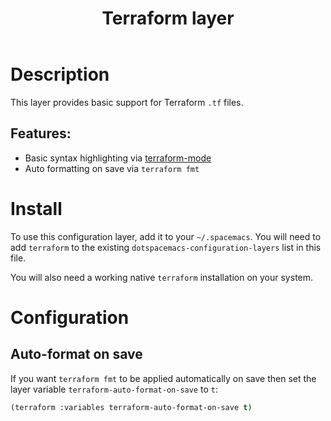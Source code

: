 #+TITLE: Terraform layer

[[file:img/terraform.png]]

* Table of Contents                     :TOC_5_gh:noexport:
- [[#description][Description]]
  - [[#features][Features:]]
- [[#install][Install]]
- [[#configuration][Configuration]]
  - [[#auto-format-on-save][Auto-format on save]]

* Description
This layer provides basic support for Terraform =.tf= files.

** Features:
- Basic syntax highlighting via [[https://github.com/syohex/emacs-terraform-mode][terraform-mode]]
- Auto formatting on save via =terraform fmt=

* Install
To use this configuration layer, add it to your =~/.spacemacs=. You will need to
add =terraform= to the existing =dotspacemacs-configuration-layers= list in this
file.

You will also need a working native =terraform= installation on your system.

* Configuration
** Auto-format on save
If you want =terraform fmt= to be applied automatically on save then set the
layer variable =terraform-auto-format-on-save= to =t=:

#+BEGIN_SRC emacs-lisp
  (terraform :variables terraform-auto-format-on-save t)
#+END_SRC

